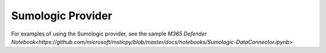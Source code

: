 Sumologic Provider
==================

For examples of using the Sumologic provider, see the sample
`M365 Defender Notebook<https://github.com/microsoft/msticpy/blob/master/docs/notebooks/Sumologic-DataConnector.ipynb>`
